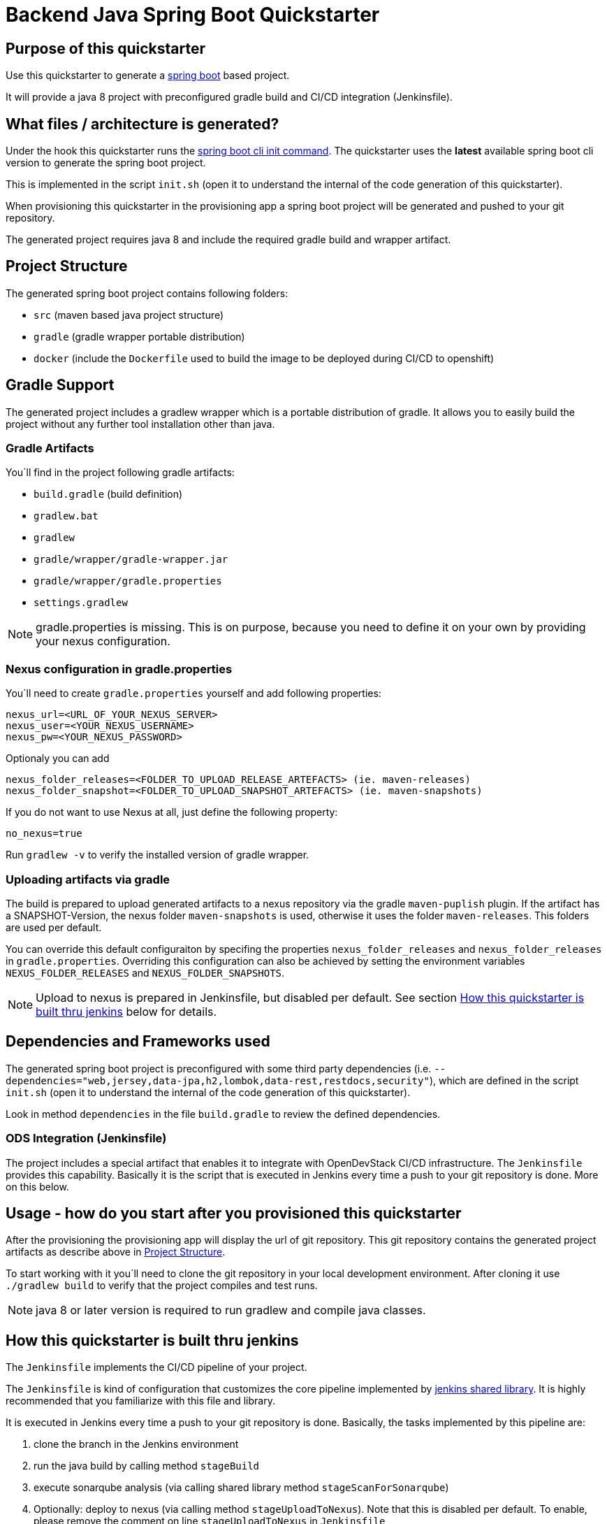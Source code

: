= Backend Java Spring Boot Quickstarter

== Purpose of this quickstarter

Use this quickstarter to generate a https://www.tutorialspoint.com/spring_boot/index.htm[spring boot] based project.

It will provide a java 8 project with preconfigured gradle build and CI/CD integration (Jenkinsfile).

== What files / architecture is generated?

Under the hook this quickstarter runs the https://docs.spring.io/spring-boot/docs/current/reference/htmlsingle/#cli-init[spring boot cli init command].
The quickstarter uses the *latest* available spring boot cli version to generate the spring boot project.

This is implemented in the script `init.sh` (open it to understand the internal of the code generation of this quickstarter).

When provisioning this quickstarter in the provisioning app a spring boot project will be generated and pushed to your git repository.

The generated project requires java 8 and include the required gradle build and wrapper artifact.

== Project Structure

The generated spring boot project contains following folders:

* `src` (maven based java project structure)
* `gradle` (gradle wrapper portable distribution)
* `docker` (include the `Dockerfile` used to build the image to be deployed during CI/CD to openshift)

== Gradle Support

The generated project includes a gradlew wrapper which is a portable distribution of gradle.
It allows you to easily build the project without any further tool installation other than java.

=== Gradle Artifacts

You´ll find in the project following gradle artifacts:

* `build.gradle` (build definition)
* `gradlew.bat`
* `gradlew`
* `gradle/wrapper/gradle-wrapper.jar`
* `gradle/wrapper/gradle.properties`
* `settings.gradlew`

NOTE: gradle.properties is missing. This is on purpose, because you need to define it on your own by providing your nexus configuration.

=== Nexus configuration in gradle.properties

You´ll need to create `gradle.properties` yourself and add following properties:

```
nexus_url=<URL_OF_YOUR_NEXUS_SERVER>
nexus_user=<YOUR_NEXUS_USERNAME>
nexus_pw=<YOUR_NEXUS_PASSWORD>
```

Optionaly you can add

```
nexus_folder_releases=<FOLDER_TO_UPLOAD_RELEASE_ARTEFACTS> (ie. maven-releases)
nexus_folder_snapshot=<FOLDER_TO_UPLOAD_SNAPSHOT_ARTEFACTS> (ie. maven-snapshots)
```


If you do not want to use Nexus at all, just define the following property:
```
no_nexus=true
```

Run `gradlew -v` to verify the installed version of gradle wrapper.

=== Uploading artifacts via gradle
The build is prepared to upload generated artifacts to a nexus repository via the gradle `maven-puplish` plugin.
If the artifact has a SNAPSHOT-Version, the nexus folder `maven-snapshots` is used, otherwise it uses the folder `maven-releases`.
This folders are used per default.

You can override this default configuraiton by specifing the properties `nexus_folder_releases` and `nexus_folder_releases`
in `gradle.properties`. Overriding this configuration can also be achieved by setting the  environment variables `NEXUS_FOLDER_RELEASES` and `NEXUS_FOLDER_SNAPSHOTS`.

NOTE: Upload to nexus is prepared in Jenkinsfile, but disabled per default. See section <<quickstarter-build,How this quickstarter is built thru jenkins>> below for details.

== Dependencies and Frameworks used

The generated spring boot project is preconfigured with some third party dependencies (i.e.
 `--dependencies="web,jersey,data-jpa,h2,lombok,data-rest,restdocs,security"`), which are defined in the script `init.sh` (open it to understand the internal of the code generation of this quickstarter).

Look in method ```dependencies``` in the file ```build.gradle``` to review the defined dependencies.

=== ODS Integration (Jenkinsfile)
The project includes a special artifact that enables it to integrate with OpenDevStack CI/CD infrastructure.
The `Jenkinsfile` provides this capability.
Basically it is the script that is executed in Jenkins every time a push to your git repository is done. More on this below.

== Usage - how do you start after you provisioned this quickstarter
After the provisioning the provisioning app will display the url of git repository.
This git repository contains the generated project artifacts as describe above in <<project-structure,Project Structure>>.

To start working with it you´ll need to clone the git repository in your local development environment.
After cloning it use `./gradlew build` to verify that the project compiles and test runs.

NOTE: java 8 or later version is required to run gradlew and compile java classes.

== How this quickstarter is built thru jenkins
The `Jenkinsfile` implements the CI/CD pipeline of your project.

The `Jenkinsfile` is kind of configuration that customizes the core pipeline implemented by https://github.com/opendevstack/ods-jenkins-shared-library[jenkins shared library].
It is highly recommended that you familiarize with this file and library.

It is executed in Jenkins every time a push to your git repository is done.
Basically, the tasks implemented by this pipeline are:

. clone the branch in the Jenkins environment
. run the java build by calling method `stageBuild`
. execute sonarqube analysis (via calling shared library method `stageScanForSonarqube`)
. Optionally: deploy to nexus (via calling method `stageUploadToNexus`). Note that this is disabled per default. To enable, please remove the
comment on line `stageUploadToNexus` in  `Jenkinsfile`
. build a docker image (via shared library method `stageStartOpenshiftBuild`)
. deploy the docker image to openshift (via shared library method `stageDeployToOpenshift`)

NOTE: The 2nd step executes `gradlew build` to compile your project and create a distribution as `jar` file.
This file is copied to the `docker` folder to be included in the docker image when the image is built in step 5.

== Builder Slave used

This quickstarter uses
https://github.com/opendevstack/ods-quickstarters/tree/master/common/jenkins-slaves/maven[Maven builder slave] Jenkins builder slave.

== Known limitations

NA
